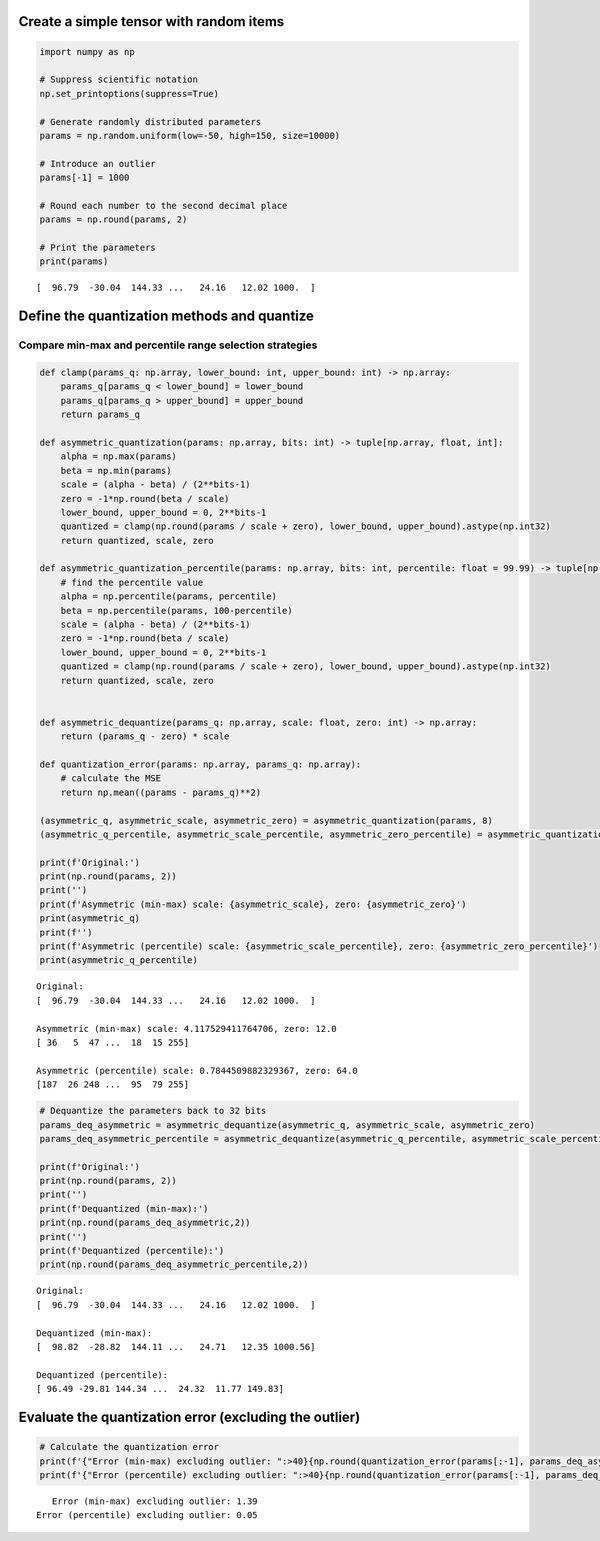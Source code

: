 Create a simple tensor with random items
========================================

.. code:: ipython3

    import numpy as np
    
    # Suppress scientific notation
    np.set_printoptions(suppress=True)
    
    # Generate randomly distributed parameters
    params = np.random.uniform(low=-50, high=150, size=10000)
    
    # Introduce an outlier
    params[-1] = 1000
    
    # Round each number to the second decimal place
    params = np.round(params, 2)
    
    # Print the parameters
    print(params)


.. parsed-literal::

    [  96.79  -30.04  144.33 ...   24.16   12.02 1000.  ]


Define the quantization methods and quantize
============================================

Compare min-max and percentile range selection strategies
---------------------------------------------------------

.. code:: ipython3

    def clamp(params_q: np.array, lower_bound: int, upper_bound: int) -> np.array:
        params_q[params_q < lower_bound] = lower_bound
        params_q[params_q > upper_bound] = upper_bound
        return params_q
    
    def asymmetric_quantization(params: np.array, bits: int) -> tuple[np.array, float, int]:
        alpha = np.max(params)
        beta = np.min(params)
        scale = (alpha - beta) / (2**bits-1)
        zero = -1*np.round(beta / scale)
        lower_bound, upper_bound = 0, 2**bits-1
        quantized = clamp(np.round(params / scale + zero), lower_bound, upper_bound).astype(np.int32)
        return quantized, scale, zero
    
    def asymmetric_quantization_percentile(params: np.array, bits: int, percentile: float = 99.99) -> tuple[np.array, float, int]:
        # find the percentile value
        alpha = np.percentile(params, percentile)
        beta = np.percentile(params, 100-percentile)
        scale = (alpha - beta) / (2**bits-1)
        zero = -1*np.round(beta / scale)
        lower_bound, upper_bound = 0, 2**bits-1
        quantized = clamp(np.round(params / scale + zero), lower_bound, upper_bound).astype(np.int32)
        return quantized, scale, zero
    
    
    def asymmetric_dequantize(params_q: np.array, scale: float, zero: int) -> np.array:
        return (params_q - zero) * scale
    
    def quantization_error(params: np.array, params_q: np.array):
        # calculate the MSE
        return np.mean((params - params_q)**2)
    
    (asymmetric_q, asymmetric_scale, asymmetric_zero) = asymmetric_quantization(params, 8)
    (asymmetric_q_percentile, asymmetric_scale_percentile, asymmetric_zero_percentile) = asymmetric_quantization_percentile(params, 8)
    
    print(f'Original:')
    print(np.round(params, 2))
    print('')
    print(f'Asymmetric (min-max) scale: {asymmetric_scale}, zero: {asymmetric_zero}')
    print(asymmetric_q)
    print(f'')
    print(f'Asymmetric (percentile) scale: {asymmetric_scale_percentile}, zero: {asymmetric_zero_percentile}')
    print(asymmetric_q_percentile)


.. parsed-literal::

    Original:
    [  96.79  -30.04  144.33 ...   24.16   12.02 1000.  ]
    
    Asymmetric (min-max) scale: 4.117529411764706, zero: 12.0
    [ 36   5  47 ...  18  15 255]
    
    Asymmetric (percentile) scale: 0.7844509882329367, zero: 64.0
    [187  26 248 ...  95  79 255]


.. code:: ipython3

    # Dequantize the parameters back to 32 bits
    params_deq_asymmetric = asymmetric_dequantize(asymmetric_q, asymmetric_scale, asymmetric_zero)
    params_deq_asymmetric_percentile = asymmetric_dequantize(asymmetric_q_percentile, asymmetric_scale_percentile, asymmetric_zero_percentile)
    
    print(f'Original:')
    print(np.round(params, 2))
    print('')
    print(f'Dequantized (min-max):')
    print(np.round(params_deq_asymmetric,2))
    print('')
    print(f'Dequantized (percentile):')
    print(np.round(params_deq_asymmetric_percentile,2))


.. parsed-literal::

    Original:
    [  96.79  -30.04  144.33 ...   24.16   12.02 1000.  ]
    
    Dequantized (min-max):
    [  98.82  -28.82  144.11 ...   24.71   12.35 1000.56]
    
    Dequantized (percentile):
    [ 96.49 -29.81 144.34 ...  24.32  11.77 149.83]


Evaluate the quantization error (excluding the outlier)
=======================================================

.. code:: ipython3

    # Calculate the quantization error
    print(f'{"Error (min-max) excluding outlier: ":>40}{np.round(quantization_error(params[:-1], params_deq_asymmetric[:-1]),2)}')
    print(f'{"Error (percentile) excluding outlier: ":>40}{np.round(quantization_error(params[:-1], params_deq_asymmetric_percentile[:-1]),2)}')


.. parsed-literal::

         Error (min-max) excluding outlier: 1.39
      Error (percentile) excluding outlier: 0.05


